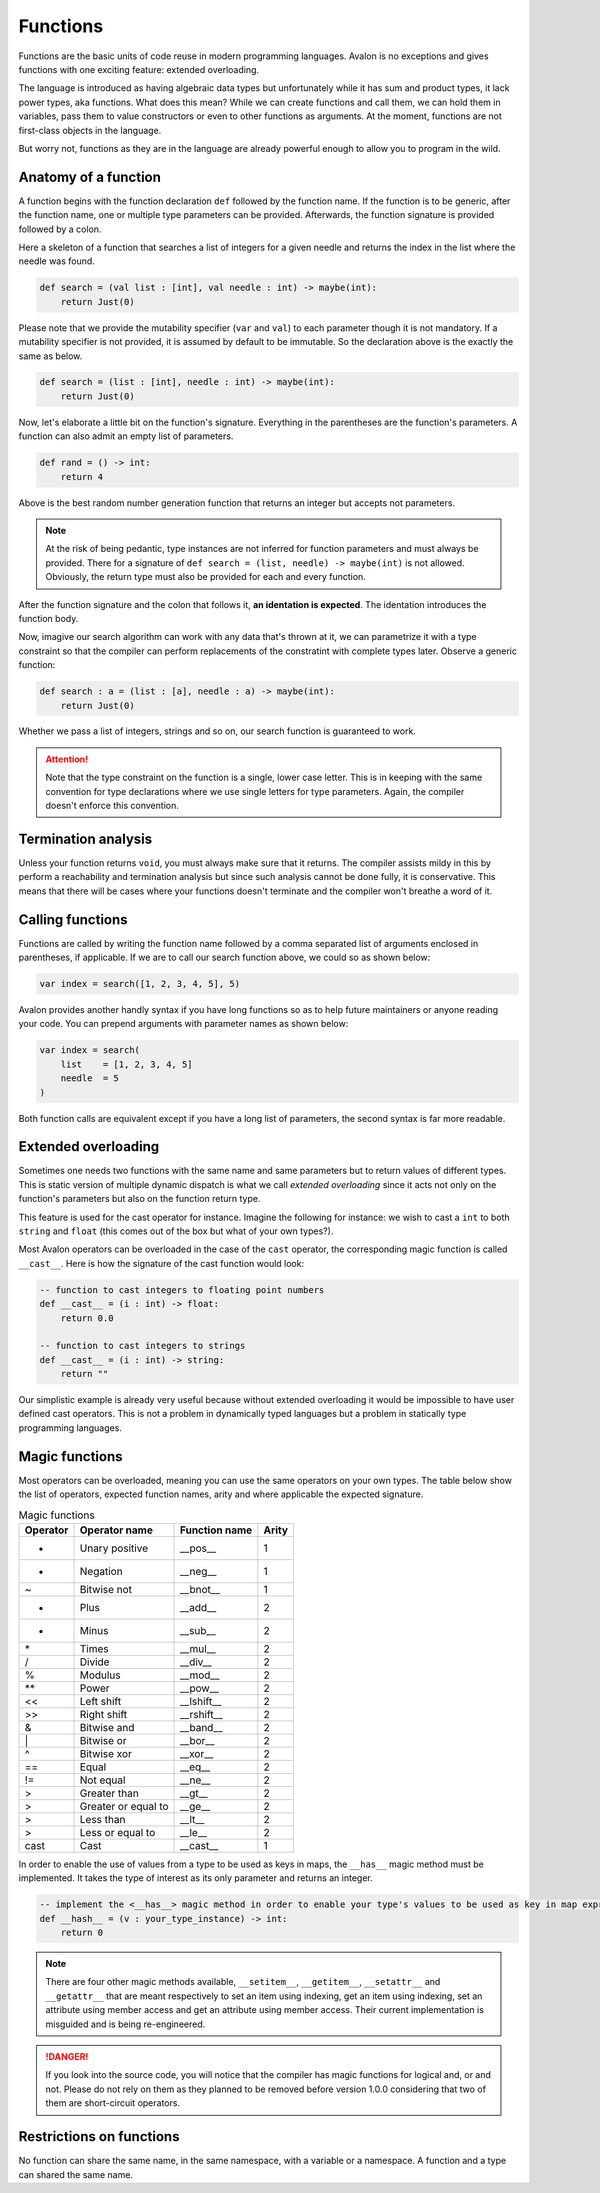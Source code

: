 .. highlight:: none

Functions
=========

Functions are the basic units of code reuse in modern programming languages.
Avalon is no exceptions and gives functions with one exciting feature: extended overloading.

The language is introduced as having algebraic data types but unfortunately while it has
sum and product types, it lack power types, aka functions.  
What does this mean? While we can create functions and call them, we can hold them in variables,
pass them to value constructors or even to other functions as arguments. At the moment,
functions are not first-class objects in the language.

But worry not, functions as they are in the language are already powerful enough to allow
you to program in the wild.

Anatomy of a function
---------------------

A function begins with the function declaration ``def`` followed by the function name.
If the function is to be generic, after the function name, one or multiple type parameters can be provided.  
Afterwards, the function signature is provided followed by a colon.

Here a skeleton of a function that searches a list of integers for a given needle and returns the index in the list where the needle was found.

.. code::
    
    def search = (val list : [int], val needle : int) -> maybe(int):
        return Just(0)


Please note that we provide the mutability specifier (``var`` and ``val``) to each parameter though it is not mandatory.
If a mutability specifier is not provided, it is assumed by default to be immutable. So the declaration above is the exactly the same as below.

.. code::
    
    def search = (list : [int], needle : int) -> maybe(int):
        return Just(0)


Now, let's elaborate a little bit on the function's signature. Everything in the parentheses are the function's parameters.  
A function can also admit an empty list of parameters.

.. code::
    
    def rand = () -> int:
        return 4


Above is the best random number generation function that returns an integer but accepts not parameters.

.. note::
    At the risk of being pedantic, type instances are not inferred for function parameters and must
    always be provided. There for a signature of ``def search = (list, needle) -> maybe(int)`` is not allowed.
    Obviously, the return type must also be provided for each and every function.


After the function signature and the colon that follows it, **an identation is expected**.
The identation introduces the function body.

Now, imagive our search algorithm can work with any data that's thrown at it, we can parametrize it with a type constraint
so that the compiler can perform replacements of the constratint with complete types later. Observe a generic function:

.. code::
    
    def search : a = (list : [a], needle : a) -> maybe(int):
        return Just(0)


Whether we pass a list of integers, strings and so on, our search function is guaranteed to work.

.. attention::
    Note that the type constraint on the function is a single, lower case letter. This is in keeping
    with the same convention for type declarations where we use single letters for type parameters.
    Again, the compiler doesn't enforce this convention.

Termination analysis
--------------------

Unless your function returns ``void``, you must always make sure that it returns. The compiler
assists mildy in this by perform a reachability and termination analysis but since such analysis
cannot be done fully, it is conservative. This means that there will be cases where your functions
doesn't terminate and the compiler won't breathe a word of it.

Calling functions
-----------------

Functions are called by writing the function name followed by a comma separated list of arguments enclosed in parentheses, if applicable.  
If we are to call our search function above, we could so as shown below:

.. code::
    
    var index = search([1, 2, 3, 4, 5], 5)


Avalon provides another handly syntax if you have long functions so as to help future maintainers or anyone reading your code.
You can prepend arguments with parameter names as shown below:

.. code::

    var index = search(
        list    = [1, 2, 3, 4, 5]
        needle  = 5
    )


Both function calls are equivalent except if you have a long list of parameters, the second syntax is far
more readable.

Extended overloading
--------------------

Sometimes one needs two functions with the same name and same parameters but to return values of different types.
This is static version of multiple dynamic dispatch is what we call *extended overloading* since it acts not only
on the function's parameters but also on the function return type.

This feature is used for the cast operator for instance. Imagine the following for instance:
we wish to cast a ``int`` to both ``string`` and ``float`` (this comes out of the box but what of your own types?).

Most Avalon operators can be overloaded in the case of the ``cast`` operator, the corresponding magic function is called ``__cast__``.
Here is how the signature of the cast function would look:

.. code::
    
    -- function to cast integers to floating point numbers
    def __cast__ = (i : int) -> float:
        return 0.0

    -- function to cast integers to strings
    def __cast__ = (i : int) -> string:
        return ""


Our simplistic example is already very useful because without extended overloading it would be impossible
to have user defined cast operators. This is not a problem in dynamically typed languages but a problem in statically type programming languages.

Magic functions
---------------

Most operators can be overloaded, meaning you can use the same operators on your own types.
The table below show the list of operators, expected function names, arity and where applicable the expected signature.

.. csv-table:: Magic functions
    :header: "Operator", "Operator name", "Function name", "Arity"
    :widths: auto

    "+", "Unary positive", "__pos__", 1
    "-", "Negation", "__neg__", 1
    "~", "Bitwise not", "__bnot__", 1
    "+", "Plus", "__add__", 2
    "-", "Minus", "__sub__", 2
    "\*", "Times", "__mul__", 2
    "/", "Divide", "__div__", 2
    "%", "Modulus", "__mod__", 2
    "\**", "Power", "__pow__", 2
    "<<", "Left shift", "__lshift__", 2
    ">>", "Right shift", "__rshift__", 2
    "&", "Bitwise and", "__band__", 2
    "\|", "Bitwise or", "__bor__", 2
    "^", "Bitwise xor", "__xor__", 2
    "==", "Equal", "__eq__", 2
    "!=", "Not equal", "__ne__", 2
    ">", "Greater than", "__gt__", 2
    ">", "Greater or equal to", "__ge__", 2
    ">", "Less than", "__lt__", 2
    ">", "Less or equal to", "__le__", 2
    "cast", "Cast", "__cast__", 1


In order to enable the use of values from a type to be used as keys in maps, the ``__has__`` magic method must be implemented.
It takes the type of interest as its only parameter and returns an integer.

.. code::
    
    -- implement the <__has__> magic method in order to enable your type's values to be used as key in map expressions
    def __hash__ = (v : your_type_instance) -> int:
        return 0


.. note::
    There are four other magic methods available, ``__setitem__``, ``__getitem__``, ``__setattr__`` and ``__getattr__``
    that are meant respectively to set an item using indexing, get an item using indexing, set an attribute using member access and get an attribute using member access.
    Their current implementation is misguided and is being re-engineered.


.. danger::
    If you look into the source code, you will notice that the compiler has magic functions for logical and, or and not.
    Please do not rely on them as they planned to be removed before version 1.0.0 considering that two
    of them are short-circuit operators.


Restrictions on functions
-------------------------

No function can share the same name, in the same namespace, with a variable or a namespace. A function and a type can shared the same name.
